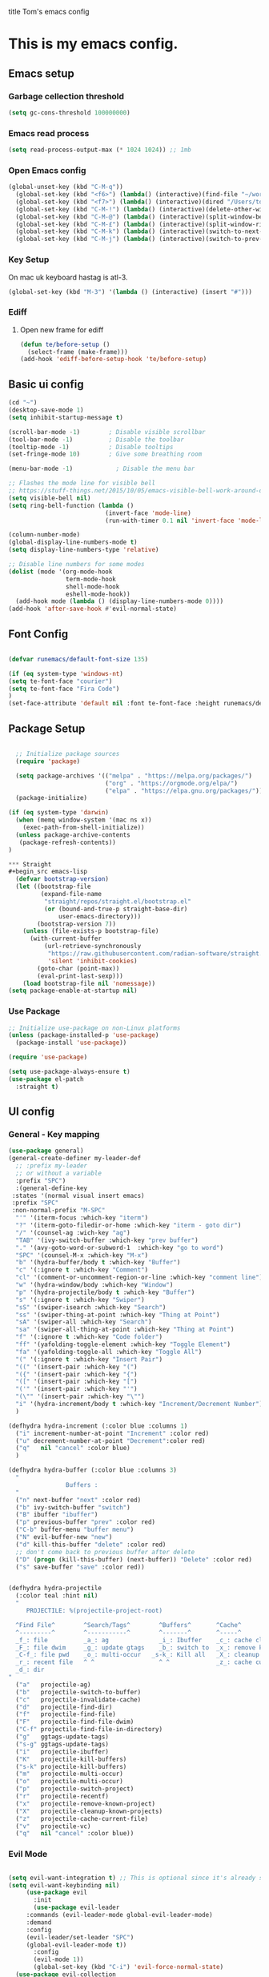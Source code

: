 title Tom's emacs config
#+PROPERTY: header-args:emacs-lisp :tangle .emacs.d/init.el


* This is my emacs config.

** Emacs setup
*** Garbage cellection threshold
#+begin_src emacs-lisp
  (setq gc-cons-threshold 100000000)
#+end_src
*** Emacs read process
#+begin_src emacs-lisp
(setq read-process-output-max (* 1024 1024)) ;; 1mb
#+end_src
*** Open Emacs config
#+begin_src emacs-lisp
  (global-unset-key (kbd "C-M-q"))
    (global-set-key (kbd "<f6>") (lambda() (interactive)(find-file "~/workspace/dotfiles/emacs.org")))
    (global-set-key (kbd "<f7>") (lambda() (interactive)(dired "/Users/tomelliott/Library/CloudStorage/Box-Box/worg")))
    (global-set-key (kbd "C-M-!") (lambda() (interactive)(delete-other-windows)))
    (global-set-key (kbd "C-M-@") (lambda() (interactive)(split-window-below)))
    (global-set-key (kbd "C-M-£") (lambda() (interactive)(split-window-right)))
    (global-set-key (kbd "C-M-k") (lambda() (interactive)(switch-to-next-buffer)))
    (global-set-key (kbd "C-M-j") (lambda() (interactive)(switch-to-prev-buffer)))
#+end_src
*** Key Setup
On mac uk keyboard hastag is atl-3.
#+begin_src emacs-lisp
(global-set-key (kbd "M-3") '(lambda () (interactive) (insert "#")))
#+end_src

*** Ediff
**** Open new frame for ediff
#+begin_src emacs-lisp
(defun te/before-setup ()
  (select-frame (make-frame)))
(add-hook 'ediff-before-setup-hook 'te/before-setup)
#+end_src
** Basic ui config

#+begin_src emacs-lisp
  (cd "~")
  (desktop-save-mode 1)
  (setq inhibit-startup-message t)

  (scroll-bar-mode -1)        ; Disable visible scrollbar
  (tool-bar-mode -1)          ; Disable the toolbar
  (tooltip-mode -1)           ; Disable tooltips
  (set-fringe-mode 10)        ; Give some breathing room

  (menu-bar-mode -1)            ; Disable the menu bar

  ;; Flashes the mode line for visible bell
  ;; https://stuff-things.net/2015/10/05/emacs-visible-bell-work-around-on-os-x-el-capitan/n
  (setq visible-bell nil)
  (setq ring-bell-function (lambda ()
                             (invert-face 'mode-line)
                             (run-with-timer 0.1 nil 'invert-face 'mode-line)))

  (column-number-mode)
  (global-display-line-numbers-mode t)
  (setq display-line-numbers-type 'relative)

  ;; Disable line numbers for some modes
  (dolist (mode '(org-mode-hook
                  term-mode-hook
                  shell-mode-hook
                  eshell-mode-hook))
    (add-hook mode (lambda () (display-line-numbers-mode 0))))
  (add-hook 'after-save-hook #'evil-normal-state)

#+end_src
** Font Config

#+begin_src emacs-lisp

  (defvar runemacs/default-font-size 135)

  (if (eq system-type 'windows-nt)
  (setq te-font-face "courier")
  (setq te-font-face "Fira Code")
  )
  (set-face-attribute 'default nil :font te-font-face :height runemacs/default-font-size)

#+end_src

** Package Setup

#+begin_src emacs-lisp

  ;; Initialize package sources
  (require 'package)

  (setq package-archives '(("melpa" . "https://melpa.org/packages/")
                           ("org" . "https://orgmode.org/elpa/")
                           ("elpa" . "https://elpa.gnu.org/packages/")))
  (package-initialize)

(if (eq system-type 'darwin)
  (when (memq window-system '(mac ns x))
    (exec-path-from-shell-initialize))
  (unless package-archive-contents
   (package-refresh-contents))
)

*** Straight
#+begin_src emacs-lisp
  (defvar bootstrap-version)
  (let ((bootstrap-file
         (expand-file-name
          "straight/repos/straight.el/bootstrap.el"
          (or (bound-and-true-p straight-base-dir)
              user-emacs-directory)))
        (bootstrap-version 7))
    (unless (file-exists-p bootstrap-file)
      (with-current-buffer
          (url-retrieve-synchronously
           "https://raw.githubusercontent.com/radian-software/straight.el/develop/install.el"
           'silent 'inhibit-cookies)
        (goto-char (point-max))
        (eval-print-last-sexp)))
    (load bootstrap-file nil 'nomessage))
(setq package-enable-at-startup nil)
#+end_src

*** Use Package
#+begin_src emacs-lisp
  ;; Initialize use-package on non-Linux platforms
  (unless (package-installed-p 'use-package)
    (package-install 'use-package))

  (require 'use-package)

  (setq use-package-always-ensure t)
  (use-package el-patch
    :straight t)
#+end_src

** UI config
*** General - Key mapping
#+begin_src emacs-lisp
  (use-package general)
  (general-create-definer my-leader-def
    ;; :prefix my-leader
    ;; or without a variable
    :prefix "SPC")
    :(general-define-key
   :states '(normal visual insert emacs)
   :prefix "SPC"
   :non-normal-prefix "M-SPC"
    "'" '(iterm-focus :which-key "iterm")
    "?" '(iterm-goto-filedir-or-home :which-key "iterm - goto dir")
    "/" '(counsel-ag :wich-key "ag")
    "TAB" '(ivy-switch-buffer :which-key "prev buffer")
    "." '(avy-goto-word-or-subword-1  :which-key "go to word")
    "SPC" '(counsel-M-x :which-key "M-x")
    "b" '(hydra-buffer/body t :which-key "Buffer")
    "c" '(:ignore t :which-key "Comment")
    "cl" '(comment-or-uncomment-region-or-line :which-key "comment line")
    "w" '(hydra-window/body :which-key "Window")
    "p" '(hydra-projectile/body t :which-key "Buffer")
    "s" '(:ignore t :which-key "Swiper")
    "sS" '(swiper-isearch :which-key "Search")
    "ss" '(swiper-thing-at-point :which-key "Thing at Point")
    "sA" '(swiper-all :which-key "Search")
    "sa" '(swiper-all-thing-at-point :which-key "Thing at Point")
    "f" '(:ignore t :which-key "Code folder")
    "ff" '(yafolding-toggle-element :which-key "Toggle Element")
    "fa" '(yafolding-toggle-all :which-key "Toggle All")
    "(" '(:ignore t :which-key "Insert Pair")
    "((" '(insert-pair :which-key "(")
    "({" '(insert-pair :which-key "{")
    "([" '(insert-pair :which-key "[")
    "('" '(insert-pair :which-key "'")
    "(\"" '(insert-pair :which-key "\"")
    "i" '(hydra-increment/body t :which-key "Increment/Decrement Number")
    )

  (defhydra hydra-increment (:color blue :columns 1)
    ("i" increment-number-at-point "Increment" :color red)
    ("u" decrement-number-at-point "Decrement":color red)
    ("q"   nil "cancel" :color blue)
    )

  (defhydra hydra-buffer (:color blue :columns 3)
    "
                  Buffers :
    "
    ("n" next-buffer "next" :color red)
    ("b" ivy-switch-buffer "switch")
    ("B" ibuffer "ibuffer")
    ("p" previous-buffer "prev" :color red)
    ("C-b" buffer-menu "buffer menu")
    ("N" evil-buffer-new "new")
    ("d" kill-this-buffer "delete" :color red)
    ;; don't come back to previous buffer after delete
    ("D" (progn (kill-this-buffer) (next-buffer)) "Delete" :color red)
    ("s" save-buffer "save" :color red))


  (defhydra hydra-projectile
    (:color teal :hint nil)
    "
       PROJECTILE: %(projectile-project-root)

    ^Find File^        ^Search/Tags^        ^Buffers^       ^Cache^                    ^Project^
    ^---------^        ^-----------^        ^-------^       ^-----^                    ^-------^
    _f_: file          _a_: ag              _i_: Ibuffer    _c_: cache clear           _p_: switch proj
    _F_: file dwim     _g_: update gtags    _b_: switch to  _x_: remove known project  _v_: Magit
    _C-f_: file pwd    _o_: multi-occur   _s-k_: Kill all   _X_: cleanup non-existing
    _r_: recent file   ^ ^                  ^ ^             _z_: cache current
    _d_: dir
  "
    ("a"   projectile-ag)
    ("b"   projectile-switch-to-buffer)
    ("c"   projectile-invalidate-cache)
    ("d"   projectile-find-dir)
    ("f"   projectile-find-file)
    ("F"   projectile-find-file-dwim)
    ("C-f" projectile-find-file-in-directory)
    ("g"   ggtags-update-tags)
    ("s-g" ggtags-update-tags)
    ("i"   projectile-ibuffer)
    ("K"   projectile-kill-buffers)
    ("s-k" projectile-kill-buffers)
    ("m"   projectile-multi-occur)
    ("o"   projectile-multi-occur)
    ("p"   projectile-switch-project)
    ("r"   projectile-recentf)
    ("x"   projectile-remove-known-project)
    ("X"   projectile-cleanup-known-projects)
    ("z"   projectile-cache-current-file)
    ("v"   projectile-vc)
    ("q"   nil "cancel" :color blue))
#+end_src
*** Evil Mode
#+begin_src emacs-lisp

(setq evil-want-integration t) ;; This is optional since it's already set to t by default.
(setq evil-want-keybinding nil)
     (use-package evil
       :init
       (use-package evil-leader
	 :commands (evil-leader-mode global-evil-leader-mode)
	 :demand
	 :config
	 (evil-leader/set-leader "SPC")
	 (global-evil-leader-mode t))
       :config
       (evil-mode 1))
       (global-set-key (kbd "C-i") 'evil-force-normal-state)
  (use-package evil-collection
   :after evil
   :ensure t
   :config
   (evil-collection-init))

     ;(evil-leader/set-key
     ;  "bn" 'next-buffer
     ;  "bp" 'previous-buffer
     ;  ";" 'other-window)
#+end_src
*** Which key

#+begin_src emacs-lisp

  (use-package which-key
    :init (which-key-mode)
    :diminish which-key-mode
    :config
    (setq which-key-idle-delay 1))

#+end_src

*** Ivy and counsel

#+begin_src emacs-lisp

  (use-package ivy
    :diminish
    :config
    (ivy-mode 1))

  (use-package ivy-rich
    :init
    (ivy-rich-mode 1))

  (use-package counsel
    :bind (("M-x" . counsel-M-x)
           ("C-x b" . counsel-ibuffer)
           ("C-x C-f" . counsel-find-file)
           :map minibuffer-local-map
           ("C-r" . 'counsel-minibuffer-history)))

#+end_src

*** Helpful

#+begin_src emacs-lisp

  (use-package helpful
    :custom
    (counsel-describe-function-function #'helpful-callable)
    (counsel-describe-variable-function #'helpful-variable)
    :bind
    ([remap describe-function] . counsel-describe-function)
    ([remap describe-command] . helpful-command)
    ([remap describe-variable] . counsel-describe-variable)
    ([remap describe-key] . helpful-key))

#+end_src

*** Transpose frame
#+begin_src emacs-lisp
  (use-package transpose-frame)
  (global-set-key (kbd "C-M-y") 'transpose-frame)
#+end_src

*** Embark
#+begin_src emacs-lisp
  (use-package marginalia
    :ensure t
    :config
    (add-to-list 'marginalia-command-categories '(counsel-projectile-find-file . file))

    (marginalia-mode))

  (use-package embark
    :ensure t

    :bind
    (("C-." . embark-act)         ;; pick some comfortable binding
     ("C-;" . embark-dwim)        ;; good alternative: M-.
     ("C-h B" . embark-bindings)) ;; alternative for `describe-bindings'

    :init

    ;; Optionally replace the key help with a completing-read interface
    (setq prefix-help-command #'embark-prefix-help-command)

    :config
    ;; Hide the mode line of the Embark live/completions buffers
    (add-to-list 'display-buffer-alist
                '("\\`\\*Embark Collect \\(Live\\|Completions\\)\\*"
                    nil
                    (window-parameters (mode-line-format . none)))))
#+end_src

** Project Managment
*** Co-pilot
#+begin_src emacs-lisp
          (use-package copilot
           :straight (:host github :repo "zerolfx/copilot.el"
  :files ("dist" "*.el")
    )
          :ensure t
          :config
              (setq copilot-node-executable "/Users/tomelliott/.nvm/versions/node/v20.3.0/bin/node")
              (add-hook 'prog-mode-hook 'copilot-mode)

          :bind (:map copilot-mode-map
              ("C-c C-c" . copilot-accept-completion-by-word)
              ("C-n"     . copilot-next-completion)
              ("C-p"     . copilot-previous-completion)
              ("C-c C-a" . copilot-accept-completion)
              ("C-c C-d" . copilot-dismiss-completion))

          )
#+end_src
*** Swiper
#+begin_src emacs-lisp
(use-package swiper
  :commands (swiper swiper-all)
  :bind ("M-s s" . 'swiper-thing-at-point))
#+end_src
*** Projectile

#+begin_src emacs-lisp

  (use-package projectile
    :diminish projectile-mode
    :config
    (add-to-list 'projectile-globally-ignored-directories "*node_modules")
    (add-to-list 'projectile-globally-ignored-directories "*idea")
    (projectile-mode)
    :custom ((projectile-completion-system 'ivy))
    :bind (
           ("C-M-p" . counsel-projectile-switch-project)
           ("C-M-S-b" . counsel-projectile-switch-to-buffer)
           ("C-M-S-f" . counsel-projectile-find-file)
           ("C-M-S-v" . projectile-vc)
           )
    :bind-keymap
    ("C-c p" . projectile-command-map)
    :init

    ;; we mainly want projects defined by a few markers and we always want to take the top-most marker.
    ;; Reorder so other cases are secondary
    (setq projectile-project-root-files #'( ".projectile" ))
    ;;(setq projectile-project-root-files-functions #'( projectile-root-top-down-recurring ))

    ;; NOTE: Set this to the folder where you keep your Git repos!

    (setq projectile-project-search-path '("~/workspace" "~/workspace/crc1" "~/workspace/crc2"))
    (setq projectile-switch-project-action #'projectile-vc))
  ;;    (setq projectile-indexing-method 'native)

  ;;    (setq projectile-require-project-root t))



  (use-package counsel-projectile
    :config (counsel-projectile-mode))

#+end_src
*** Git
#+begin_src emacs-lisp

  (use-package magit
    :custom
    (magit-display-buffer-function #'magit-display-buffer-same-window-except-diff-v1))

  ;; NOTE: Make sure to configure a GitHub token before using this package!
  ;; - https://magit.vc/manual/forge/Token-Creation.html#Token-Creation
  ;; - https://magit.vc/manual/ghub/Getting-Started.html#Getting-Started
  (use-package forge)

#+end_src

*** Eglot
#+begin_src emacs-lisp
  (use-package eglot
      :ensure t
      :config
          (add-hook 'php-mode-hook 'eglot-ensure)
          (add-to-list 'eglot-server-programs '((web-mode) . ("typescript-language-server" "--stdio")))
          ;; (add-to-list 'eglot-server-programs '(php-mode .. ("php" "/Users/tomelliott/.composer/vendor/felixfbecker/language-server/bin/php-language-server.php"))))
  )
#+end_src
*** Web mode
Stole config form this fella's emacs setup
https://github.com/gilesp/literate_emacs/blob/master/emacs.org
https://gist.github.com/CodyReichert/9dbc8bd2a104780b64891d8736682cea
#+begin_src emacs-lisp
  (use-package web-mode
    :ensure t
    :mode (("\\.html\\'" . web-mode)
           ("\\.vue\\'" . web-mode)
           ("\\.json\\'" . web-mode)
           ("\\.js\\'" . web-mode)
           ("\\.jsx\\'" . web-mode)
           ("\\.ts\\'" . web-mode)
           ("\\.tsx\\'" . web-mode))
    :commands web-mode
    :config
    (setq company-tooltip-align-annotations t)
    (setq web-mode-markup-indent-offset 2)
    (setq web-mode-css-indent-offset 2)
    (setq web-mode-code-indent-offset 2)
    (setq web-mode-enable-part-face t)
    (setq web-mode-markup-indent-offset 2)
    )
  (defun enable-minor-mode (my-pair)
    "Enable minor mode if filename match the regexp.  MY-PAIR is a cons cell (regexp . minor-mode)."
    (if (buffer-file-name)
        (if (string-match (car my-pair) buffer-file-name)
            (funcall (cdr my-pair)))))
  (add-hook 'web-mode-hook #'(lambda ()
                               (enable-minor-mode
                                '("\\.jsx?\\'" . prettier-mode))))
  (add-hook 'web-mode-hook #'(lambda ()
                               (enable-minor-mode
                                '("\\.ts?\\'" . prettier-mode))))
  (add-hook 'web-mode-hook #'(lambda ()
                               (enable-minor-mode
                                '("\\.tsx?\\'" . prettier-mode))))
#+end_src

*** Node
#+begin_src emacs-lisp
(use-package nvm)
#+end_src
*** Prettier
#+begin_src emacs-lisp
    (use-package prettier
  :ensure t
  )
  (setq display-buffer-alist
        '(("^\\*prettier errors\\*$"
           (display-buffer-below-selected)
           (side . left)
           (window-height . 0.10))))
#+end_src

*** CSS
#+begin_src emacs-lisp

  (use-package css-mode
    :mode "\\.css\\'"
    :init
    (setq css-indent-offset 2))



#+end_src

*** Javscript
#+begin_src emacs-lisp
(setq js-indent-level 2)
#+end_src

*** Yaml
#+begin_src emacs-lisp
(use-package yaml-mode
  :ensure t
  :mode ("\\.ya?ml\\'" . yaml-mode))
#+end_src

*** PHP
#+begin_src emacs-lisp
  (use-package php-mode
    :mode "\\.php\\'"
    :config
    (require 'dap-php)
    (dap-php-setup))

  (add-hook 'php-mode-hook 'php-enable-psr2-coding-style)

;; https://github.com/moskalyovd/emacs-php-doc-blockb
  (add-to-list 'load-path "~/.emacs.d/emacs-php-doc-block")
  (require 'php-doc-block)


#+end_src

*** PHP unit
#+begin_src emacs-lisp

  ;; (use-package phpunit
    ;; :init
    ;; (define-key php-mode-map (kbd "C-t t") 'phpunit-current-test)
    ;; (define-key php-mode-map (kbd "C-t c") 'phpunit-current-class)
    ;; (define-key php-mode-map (kbd "C-t p") 'phpunit-current-project))

#+end_src

*** Rust
Blog post ducumenting set up of rust.
https://robert.kra.hn/posts/2021-02-07_rust-with-emacs/

#+begin_src emacs-lisp
  (use-package rustic
    :ensure
    :bind (:map rustic-mode-map
                ("C-c C-c l" . flycheck-list-errors))
    :config
    ;; comment to disable rustfmt on save
    (setq rustic-format-on-save t)
    (add-hook 'rustic-mode-hook 'rk/rustic-mode-hook))

  (defun rk/rustic-mode-hook ()
    ;; so that run C-c C-c C-r works without having to confirm
    (setq-local buffer-save-without-query t))

(use-package flycheck :ensure)
#+end_src

*** Company mode
#+begin_src emacs-lisp

(use-package company
    :ensure t
    :init
        (add-hook 'after-init-hook 'global-company-mode)
    :bind (
        :map company-active-map
        ("s-<tab>" . company-complete-selection))
            
    :custom
        (company-minimum-prefix-length 3)
        (company-idle-delay 0.5)
)

(use-package company-box
:hook (company-mode . company-box-mode))


#+end_src
*** Rest Client
#+begin_src emacs-lisp
  (use-package restclient
    :ensure t
    :mode (("\\.http\\'" . restclient-mode)))
#+end_src

** Code Manipulation
*** Yasnippits
#+begin_src emacs-lisp
  (use-package yasnippet)
  (use-package yasnippet-snippets)
  (yas-global-mode)
#+end_src
*** Formatting SQL
Todo: Does this even work?
#+begin_src emacs-lisp
  (use-package expand-region)
  (use-package sql-indent)
  (defun sql-indent-string ()
    "Indents the string under the cursor as SQL."
    (interactive)
    (save-excursion
      (er/mark-inside-quotes)
      (let* ((text (buffer-substring-no-properties (region-beginning) (region-end)))
             (pos (region-beginning))
             (column (progn (goto-char pos) (current-column)))
             (formatted-text (with-temp-buffer
                               (insert text)
                               (delete-trailing-whitespace)
                               (sql-indent-buffer)
                               (replace-string "\n" (concat "\n" (make-string column (string-to-char " "))) nil (point-min) (point-max))
                               (buffer-string))))
        (delete-region (region-beginning) (region-end))
        (goto-char pos)
        (insert formatted-text))))
#+end_src
*** Duplicate line
#+begin_src emacs-lisp

  (defun duplicate-line()
    (interactive)
    (move-beginning-of-line 1)
    (kill-line)
    (yank)
    (open-line 1)
    (next-line 1)
    (yank)
  )
  (global-set-key (kbd "C-d") 'duplicate-line)

#+end_src
*** Some basic key remapping 
#+begin_src emacs-lisp
  (global-set-key (kbd "s-]") 'forward-word)
  (global-set-key (kbd "s-[") 'backward-word)
  (global-set-key (kbd "s-o") (lambda() (interactive)(other-window 1)))
#+end_src

*** Delete highlighted text
#+begin_src emacs-lisp
(delete-selection-mode 1)
#+end_src
*** Move line up
#+begin_src emacs-lisp

  (defun move-line-up ()
    "Move up the current line."
    (interactive)
    (transpose-lines 1)
    (forward-line -2)
    (indent-according-to-mode))
  (global-set-key (kbd "M-[") 'move-line-up)

#+end_src

#+RESULTS:
: move-line-up

*** Move line down
#+begin_src emacs-lisp

  (defun move-line-down ()
    "Move down the current line."
    (interactive)
    (forward-line 1)
    (transpose-lines 1)
    (forward-line -1)
    (indent-according-to-mode))
  (global-set-key (kbd "M-]") 'move-line-down)

#+end_src

#+RESULTS:
: move-line-down

*** Multiple Cursors
#+begin_src emacs-lisp
  (use-package multiple-cursors)
  (global-set-key (kbd "C->") 'mc/mark-next-like-this)
  (global-set-key (kbd "C-<") 'mc/mark-previous-like-this)
  (global-set-key (kbd "C-c C-<") 'mc/mark-all-like-this)
#+end_src

*** Beggining of line skipping white space
#+begin_src emacs-lisp
  (defun te/beginning-of-line-whitespace ()
    "Move to beggingin of line skipping white space"
    (interactive)
    (beginning-of-visual-line 1)
    (forward-whitespace 1))
  (global-set-key (kbd "C-q") 'te/beginning-of-line-whitespace)
#+end_src

*** YaFolding
#+begin_src emacs-lisp
  (use-package yafolding
    :config
    (yafolding-mode)
    :bind 
    ("C-=" . yafolding-toggle-element)
    ("C--" . yafolding-toggle-all))
#+end_src
** Theme config

#+begin_src emacs-lisp

  ;; NOTE: The first time you load your configuration on a new machine, you'll
  ;; need to run the following command interactively so that mode line icons
  ;; display correctl:
  ;;
  ;; M-x all-the-icons-install-fonts
  (use-package all-the-icons)

  (use-package doom-modeline
    :init (doom-modeline-mode 1)
    :custom ((doom-modeline-height 15)))

  (use-package doom-themes
    :init (load-theme 'doom-city-lights t))

  (use-package rainbow-delimiters
    :hook (prog-mode . rainbow-delimiters-mode))

#+end_src

** Org mode
*** Org mode layout

#+begin_src emacs-lisp

  (defun efs/org-mode-setup ()
    (org-indent-mode)
    (variable-pitch-mode 1)
    (visual-line-mode 1))

  (defun efs/org-font-setup ()
    ;; Replace list hyphen with dot
    (font-lock-add-keywords 'org-mode
                            '(("^ *\\([-]\\) "
                               (0 (prog1 () (compose-region (match-beginning 1) (match-end 1) "•"))))))

    ;; Set faces for heading levels
    (dolist (face '((org-level-1 . 1.2)
                    (org-level-2 . 1.1)
                    (org-level-3 . 1.05)
                    (org-level-4 . 1.0)
                    (org-level-5 . 1.1)
                    (org-level-6 . 1.1)
                    (org-level-7 . 1.1)
                    (org-level-8 . 1.1)))
        (set-face-attribute (car face) nil :font te-font-face :weight 'regular :height (cdr face)))

  ;; Ensure that anything that should be fixed-pitch in Org files appears that way
    (set-face-attribute 'org-block nil :foreground nil :inherit 'fixed-pitch)
    (set-face-attribute 'org-code nil   :inherit '(shadow fixed-pitch))
    (set-face-attribute 'org-table nil   :inherit '(shadow fixed-pitch))
    (set-face-attribute 'org-verbatim nil :inherit '(shadow fixed-pitch))
    (set-face-attribute 'org-special-keyword nil :inherit '(font-lock-comment-face fixed-pitch))
    (set-face-attribute 'org-meta-line nil :inherit '(font-lock-comment-face fixed-pitch))
    (set-face-attribute 'org-checkbox nil :inherit 'fixed-pitch))

  (use-package org
    :hook (org-mode . efs/org-mode-setup)
    :config
    (setq org-ellipsis " ▾")
    (efs/org-font-setup))

  (use-package org-bullets
    :after org
    :hook (org-mode . org-bullets-mode)
    :custom
    (org-bullets-bullet-list '("◉" "○" "●" "○" "●" "○" "●")))

  (defun efs/org-mode-visual-fill ()
    (setq visual-fill-column-width 100
          visual-fill-column-center-text t)
    (visual-fill-column-mode 1))

  (use-package visual-fill-column
    :hook (org-mode . efs/org-mode-visual-fill))



  (require 'org-tempo)

  (add-to-list 'org-structure-template-alist '("sh" . "src shell"))
  (add-to-list 'org-structure-template-alist '("el" . "src emacs-lisp"))
  (add-to-list 'org-structure-template-alist '("py" . "src python"))
  (add-to-list 'org-structure-template-alist '("sql" . "src sql"))

#+end_src

*** Configure Babel Languages

#+begin_src emacs-lisp

  (org-babel-do-load-languages
    'org-babel-load-languages
    '((emacs-lisp . t)
      (python . t)))

#+end_src

*** Auto-tangle Configuration Files

#+begin_src emacs-lisp

  ;; Automatically tangle our Emacs.org config file when we save it
  (defun efs/org-babel-tangle-config ()
    (when (string-equal (buffer-file-name)
                        (expand-file-name "~/workspace/dotfiles/emacs.org"))
      ;; Dynamic scoping to the rescue
      (let ((org-confirm-babel-evaluate nil))
        (org-babel-tangle))))


  (add-hook 'org-mode-hook (lambda () (add-hook 'after-save-hook #'efs/org-babel-tangle-config)))

#+end_src
** Custom functions

*** Window split toggle

#+begin_src emacs-lisp

  ;; C-x <direction> to switch windows
  ;;(use-package window-jump
  ;;             :bind (("C-x <up>" . window-jump-up)
  ;;                    ("C-x <down>" . window-jump-down)
  ;;                    ("C-x <left>" . window-jump-left)
  ;;                    ("C-x <right>" . window-jump-right)))
  (defun window-split-toggle ()
    "Toggle between horizontal and vertical split with two windows."
    (interactive)
    (if (> (length (window-list)) 2)
        (error "Can't toggle with more than 2 windows!")
      (Let ((func (if (window-full-height-p)
                      #'split-window-vertically
                    #'split-window-horizontally)))
        (delete-other-windows)
        (funcall func)
        (save-selected-window
          (other-window 1)
          (switch-to-buffer (other-buffer))))))

#+end_src
*** Inc/Reduce numbers
#+begin_src emacs-lisp

  (defun change-number-at-point (change increment)
    (let ((number (number-at-point))
          (point (point)))
      (when number
        (progn
          (forward-word)
          (search-backward (number-to-string number))
          (replace-match (number-to-string (funcall change number increment)))
          (goto-char point)))))

  (defun increment-number-at-point (&optional increment)
    "Increment number at point like vim's C-a"
    (interactive "p")
    (change-number-at-point '+ (or increment 1)))

  (defun decrement-number-at-point (&optional increment)
    "Decrement number at point like vim's C-x"
    (interactive "p")
    (change-number-at-point '- (or increment 1)))

    #+end_src

** Terminals

*** Use shell paths.
#+begin_src emacs-lisp

  (use-package exec-path-from-shell
    :init (when (memq window-system '(mac ns x))
      (exec-path-from-shell-initialize)))

#+end_src

*** Multiple eshell buffers
#+begin_src emacs-lisp
(defun eshell-new()
  "Open a new instance of eshell."
  (interactive)
  (eshell 'N))
#+end_src


** Engine Mode
#+begin_src emacs-lisp
(use-package engine-mode
  :ensure t

  :config
  (engine-mode t))
#+end_src
*** Duck Duck go
#+begin_src emacs-lisp
  (defengine duckduckgo
    "https://duckduckgo.com/?q=%s"
    :keybinding "d"
    :browser 'eww-browse-url)
#+end_src

** RSS Reader
https://blog.feedspot.com/programming_rss_feeds/
https://ultrasaurus.com/archives/
#+begin_src emacs-lisp
  (use-package elfeed
  :bind
      ("C-x w" . elfeed)
  )
  (setq elfeed-feeds
      '(("http://nullprogram.com/feed/" blog emacs)
      "https://planet.emacslife.com/atom.xml"
      ("https://sachachua.com/blog/feed/" blog emacs)
      "https://www.thecrazyprogrammer.com/feed"
      ("https://www.sitepoint.com/sitepoint.rss" web)
      "https://blog.jooq.org/feed/"
      "https://medium.com/feed/@daveford"
      "https://blog.codepen.io/feed/"
      "https://davidwalsh.name/feed"
      "https://www.raywenderlich.com/feed"
      ("https://css-tricks.com/feed/" web)
      "https://tympanus.net/codrops/feed/"
      "https://medium.com/feed/better-programming"
      "https://stackoverflow.blog/feed/"
      "https://codesignal.com/feed/"
      "https://alistapart.com/main/feed/"
      "https://www.codingdojo.com/blog/feed"
      "https://fueled.com/feed/"
      "https://www.johndcook.com/blog/feed/"
      "https://webdamn.com/feed/"
      "https://www.codevscolor.com/rss.xml"
      ("https://togglebit.io/atom.xml" streamer rust)
      ("https://fasterthanli.me/index.xml" rust)
      "https://domenicoluciani.com/feed.xml"
      "https://lucumr.pocoo.org/feed.atom"
      "https://hoverbear.org/rss.xml"
      "https://www.lpalmieri.com/rss.xml"
      "https://www.rfleury.com/feed"
      "https://blueskyweb.org/rss.xml"
  ))


#+end_src
